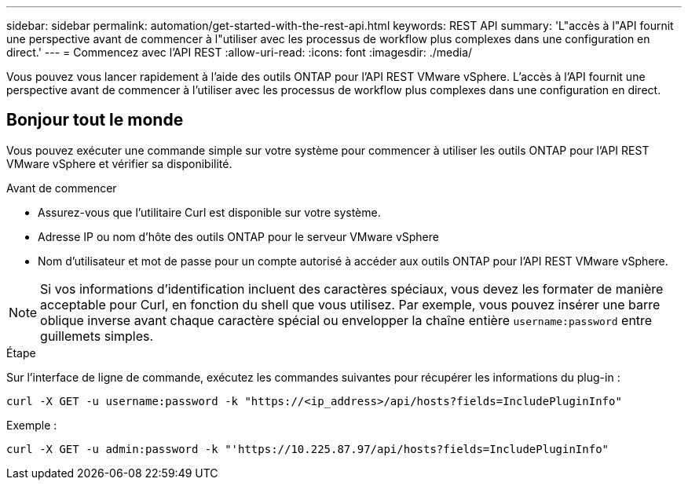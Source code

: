 ---
sidebar: sidebar 
permalink: automation/get-started-with-the-rest-api.html 
keywords: REST API 
summary: 'L"accès à l"API fournit une perspective avant de commencer à l"utiliser avec les processus de workflow plus complexes dans une configuration en direct.' 
---
= Commencez avec l'API REST
:allow-uri-read: 
:icons: font
:imagesdir: ./media/


[role="lead"]
Vous pouvez vous lancer rapidement à l'aide des outils ONTAP pour l'API REST VMware vSphere. L'accès à l'API fournit une perspective avant de commencer à l'utiliser avec les processus de workflow plus complexes dans une configuration en direct.



== Bonjour tout le monde

Vous pouvez exécuter une commande simple sur votre système pour commencer à utiliser les outils ONTAP pour l'API REST VMware vSphere et vérifier sa disponibilité.

.Avant de commencer
* Assurez-vous que l'utilitaire Curl est disponible sur votre système.
* Adresse IP ou nom d'hôte des outils ONTAP pour le serveur VMware vSphere
* Nom d'utilisateur et mot de passe pour un compte autorisé à accéder aux outils ONTAP pour l'API REST VMware vSphere.



NOTE: Si vos informations d'identification incluent des caractères spéciaux, vous devez les formater de manière acceptable pour Curl, en fonction du shell que vous utilisez. Par exemple, vous pouvez insérer une barre oblique inverse avant chaque caractère spécial ou envelopper la chaîne entière `username:password` entre guillemets simples.

.Étape
Sur l'interface de ligne de commande, exécutez les commandes suivantes pour récupérer les informations du plug-in :

`curl -X GET -u username:password -k "\https://<ip_address>/api/hosts?fields=IncludePluginInfo"`

Exemple :

`curl -X GET -u admin:password -k "'\https://10.225.87.97/api/hosts?fields=IncludePluginInfo"`
